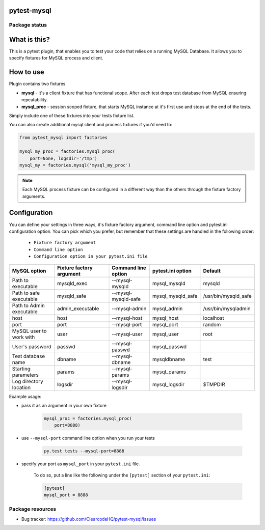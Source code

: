 pytest-mysql
============

.. image:: https://img.shields.io/pypi/v/pytest-mysql.svg
    :target: https://pypi.python.org/pypi/pytest-mysql/
    :alt: Latest PyPI version

.. image:: https://img.shields.io/pypi/wheel/pytest-mysql.svg
    :target: https://pypi.python.org/pypi/pytest-mysql/
    :alt: Wheel Status

.. image:: https://img.shields.io/pypi/pyversions/pytest-mysql.svg
    :target: https://pypi.python.org/pypi/pytest-mysql/
    :alt: Supported Python Versions

.. image:: https://img.shields.io/pypi/l/pytest-mysql.svg
    :target: https://pypi.python.org/pypi/pytest-mysql/
    :alt: License

Package status
--------------

.. image:: https://travis-ci.org/ClearcodeHQ/pytest-mysql.svg?branch=v1.1.1
    :target: https://travis-ci.org/ClearcodeHQ/pytest-mysql
    :alt: Tests

.. image:: https://coveralls.io/repos/ClearcodeHQ/pytest-mysql/badge.png?branch=v1.1.1
    :target: https://coveralls.io/r/ClearcodeHQ/pytest-mysql?branch=v1.1.1
    :alt: Coverage Status

.. image:: https://requires.io/github/ClearcodeHQ/pytest-mysql/requirements.svg?tag=v1.1.1
     :target: https://requires.io/github/ClearcodeHQ/pytest-mysql/requirements/?tag=v1.1.1
     :alt: Requirements Status

What is this?
=============

This is a pytest plugin, that enables you to test your code that relies on a running MySQL Database.
It allows you to specify fixtures for MySQL process and client.

How to use
==========

Plugin contains two fixtures

* **mysql** - it's a client fixture that has functional scope. After each test drops test database from MySQL ensuring repeatability.
* **mysql_proc** - session scoped fixture, that starts MySQL instance at it's first use and stops at the end of the tests.

Simply include one of these fixtures into your tests fixture list.

You can also create additional mysql client and process fixtures if you'd need to:


.. code-block:: python

    from pytest_mysql import factories

    mysql_my_proc = factories.mysql_proc(
        port=None, logsdir='/tmp')
    mysql_my = factories.mysql('mysql_my_proc')

.. note::

    Each MySQL process fixture can be configured in a different way than the others through the fixture factory arguments.

Configuration
=============

You can define your settings in three ways, it's fixture factory argument, command line option and pytest.ini configuration option.
You can pick which you prefer, but remember that these settings are handled in the following order:

    * ``Fixture factory argument``
    * ``Command line option``
    * ``Configuration option in your pytest.ini file``

+--------------------------+--------------------------+---------------------+-------------------+----------------------+
| MySQL option             | Fixture factory argument | Command line option | pytest.ini option | Default              |
+==========================+==========================+=====================+===================+======================+
| Path to executable       | mysqld_exec              | --mysql-mysqld      | mysql_mysqld      | mysqld               |
+--------------------------+--------------------------+---------------------+-------------------+----------------------+
| Path to safe executable  | mysqld_safe              | --mysql-mysqld-safe | mysql_mysqld_safe | /usr/bin/mysqld_safe |
+--------------------------+--------------------------+---------------------+-------------------+----------------------+
| Path to Admin executable | admin_executable         | --mysql-admin       | mysql_admin       | /usr/bin/mysqladmin  |
+--------------------------+--------------------------+---------------------+-------------------+----------------------+
| host                     | host                     | --mysql-host        | mysql_host        | localhost            |
+--------------------------+--------------------------+---------------------+-------------------+----------------------+
| port                     | port                     | --mysql-port        | mysql_port        | random               |
+--------------------------+--------------------------+---------------------+-------------------+----------------------+
| MySQL user to work with  | user                     | --mysql-user        | mysql_user        | root                 |
+--------------------------+--------------------------+---------------------+-------------------+----------------------+
| User's password          | passwd                   | --mysql-passwd      | mysql_passwd      |                      |
+--------------------------+--------------------------+---------------------+-------------------+----------------------+
| Test database name       | dbname                   | --mysql-dbname      | mysqldbname       | test                 |
+--------------------------+--------------------------+---------------------+-------------------+----------------------+
| Starting parameters      | params                   | --mysql-params      | mysql_params      |                      |
+--------------------------+--------------------------+---------------------+-------------------+----------------------+
| Log directory location   | logsdir                  | --mysql-logsdir     | mysql_logsdir     | $TMPDIR              |
+--------------------------+--------------------------+---------------------+-------------------+----------------------+

Example usage:

* pass it as an argument in your own fixture

    .. code-block:: python

        mysql_proc = factories.mysql_proc(
            port=8888)

* use ``--mysql-port`` command line option when you run your tests

    .. code-block::

        py.test tests --mysql-port=8888


* specify your port as ``mysql_port`` in your ``pytest.ini`` file.

    To do so, put a line like the following under the ``[pytest]`` section of your ``pytest.ini``:

    .. code-block:: ini

        [pytest]
        mysql_port = 8888

Package resources
-----------------

* Bug tracker: https://github.com/ClearcodeHQ/pytest-mysql/issues
